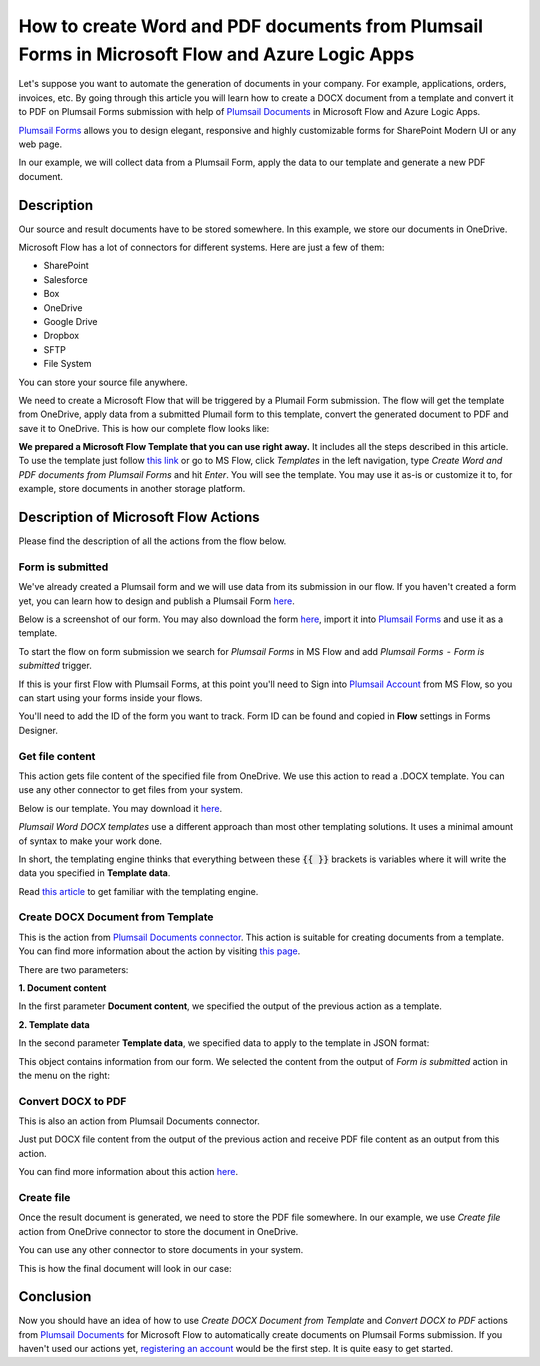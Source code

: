 How to create Word and PDF documents from Plumsail Forms in Microsoft Flow and Azure Logic Apps
===============================================================================================

Let's suppose you want to automate the generation of documents in your company. For example, applications, orders, invoices, etc. By going through this article you will learn how to create a DOCX document from a template and convert it to PDF on Plumsail Forms submission with help of `Plumsail Documents <https://plumsail.com/documents/>`_ in Microsoft Flow and Azure Logic Apps.

`Plumsail Forms <https://plumsail.com/forms/>`_ allows you to design elegant, responsive and highly customizable forms for SharePoint Modern UI or any web page.

In our example, we will collect data from a Plumsail Form, apply the data to our template and generate a new PDF document.


Description
-----------

Our source and result documents have to be stored somewhere. In this example, we store our documents in OneDrive.

Microsoft Flow has a lot of connectors for different systems. Here are just a few of them:

- SharePoint
- Salesforce
- Box
- OneDrive
- Google Drive
- Dropbox
- SFTP
- File System

You can store your source file anywhere.

We need to create a Microsoft Flow that will be triggered by a Plumail Form submission. The flow will get the template from OneDrive, apply data from a submitted Plumail form to this template, convert the generated document to PDF and save it to OneDrive. This is how our complete flow looks like:

.. image:: ../../../_static/img/flow/how-tos/Plumsail-Forms-DOCX-PDF-flow.png
    :alt: Creating Word and PDF documents from Plumsail Forms flow

**We prepared a Microsoft Flow Template that you can use right away.** It includes all the steps described in this article. To use the template just follow `this link <https://emea.flow.microsoft.com/en-us/galleries/public/templates/35bdf13afbad4ff29d3df49e7f288729/create-word-and-pdf-documents-from-plumsail-forms/>`_ or go to MS Flow, click *Templates* in the left navigation, type *Create Word and PDF documents from Plumsail Forms* and hit *Enter*. You will see the template. You may use it as-is or customize it to, for example, store documents in another storage platform.

.. image:: ../../../_static/img/flow/how-tos/MS-Flow-template-plumsail-docx.png
    :alt: Microsoft Flow Template Create Word and PDF documents from Plumsail Forms

Description of Microsoft Flow Actions
-------------------------------------

Please find the description of all the actions from the flow below.

Form is submitted
~~~~~~~~~~~~~~~~~

We've already created a Plumsail form and we will use data from its submission in our flow. If you haven't created a form yet, you can learn how to design and publish a Plumsail Form `here <../../../../../forms/design.html>`_.

Below is a screenshot of our form. You may also download the form `here <../../../_static/files/flow/how-tos/Plumsail-Form.xfds>`_, import it into `Plumsail Forms <https://plumsail.com/forms/>`_ and use it as a template.

.. image:: ../../../_static/img/flow/how-tos/Plumsail-Form.png
    :alt: Plumsail Form

To start the flow on form submission we search for *Plumsail Forms* in MS Flow and add *Plumsail Forms  -  Form is submitted* trigger.

If this is your first Flow with Plumsail Forms, at this point you'll need to Sign into `Plumsail Account <https://auth.plumsail.com/account/login>`_ from MS Flow, so you can start using your forms inside your flows.

You'll need to add the ID of the form you want to track. Form ID can be found and copied in **Flow** settings in Forms Designer.

Get file content
~~~~~~~~~~~~~~~~~

This action gets file content of the specified file from OneDrive. We use this action to read a .DOCX template. You can use any other connector to get files from your system.

Below is our template. You may download it `here <../../../_static/files/flow/how-tos/Create-Word-and-PDF-template.docx>`_.

.. image:: ../../../_static/img/flow/how-tos/Plumsail-Forms-DOCX-PDF-Template-docx.png
    :alt: Template

*Plumsail Word DOCX templates* use a different approach than most other templating solutions. It uses a minimal amount of syntax to make your work done.

In short, the templating engine thinks that everything between these :code:`{{ }}` brackets is variables where it will write the data you specified in **Template data**. 

Read `this article <../../../document-generation/docx/how-it-works.html>`_ to get familiar with the templating engine.

Create DOCX Document from Template
~~~~~~~~~~~~~~~~~~~~~~~~~~~~~~~~~~
This is the action from `Plumsail Documents connector <https://plumsail.com/actions/documents/>`_. This action is suitable for creating documents from a template. You can find more information about the action by visiting `this page <../../actions/document-processing.html#create-docx-document-from-template>`_.

There are two parameters:

**1. Document content**

In the first parameter **Document content**, we specified the output of the previous action as a template.

**2. Template data**

In the second parameter **Template data**, we specified data to apply to the template in JSON format:

.. image:: ../../../_static/img/flow/how-tos/Plumsail-Forms-DOCX-PDF-data.png
    :alt: Template data in JSON format

This object contains information from our form. We selected the content from the output of *Form is submitted* action in the menu on the right:

.. image:: ../../../_static/img/flow/how-tos/Plumsail-Forms-DOCX-PDF-Dynamic-content.png
    :alt: Menu on the right

Convert DOCX to PDF
~~~~~~~~~~~~~~~~~~~
This is also an action from Plumsail Documents connector.

Just put DOCX file content from the output of the previous action and receive PDF file content as an output from this action.

You can find more information about this action `here <../../actions/document-processing.html#convert-docx-to-pdf>`_.

Create file
~~~~~~~~~~~

Once the result document is generated, we need to store the PDF file somewhere. In our example, we use *Create file* action from OneDrive connector to store the document in OneDrive.

You can use any other connector to store documents in your system.

This is how the final document will look in our case:

.. image:: ../../../_static/img/flow/how-tos/Plumsail-Forms-DOCX-PDF-Template-PDF.png
    :alt: Final document

Conclusion
----------

Now you should have an idea of how to use *Create DOCX Document from Template* and *Convert DOCX to PDF* actions from `Plumsail Documents <https://plumsail.com/documents/>`_ for Microsoft Flow to automatically create documents on Plumsail Forms submission. If you haven't used our actions yet, `registering an account <../../../getting-started/sign-up.html>`_ would be the first step. It is quite easy to get started.

